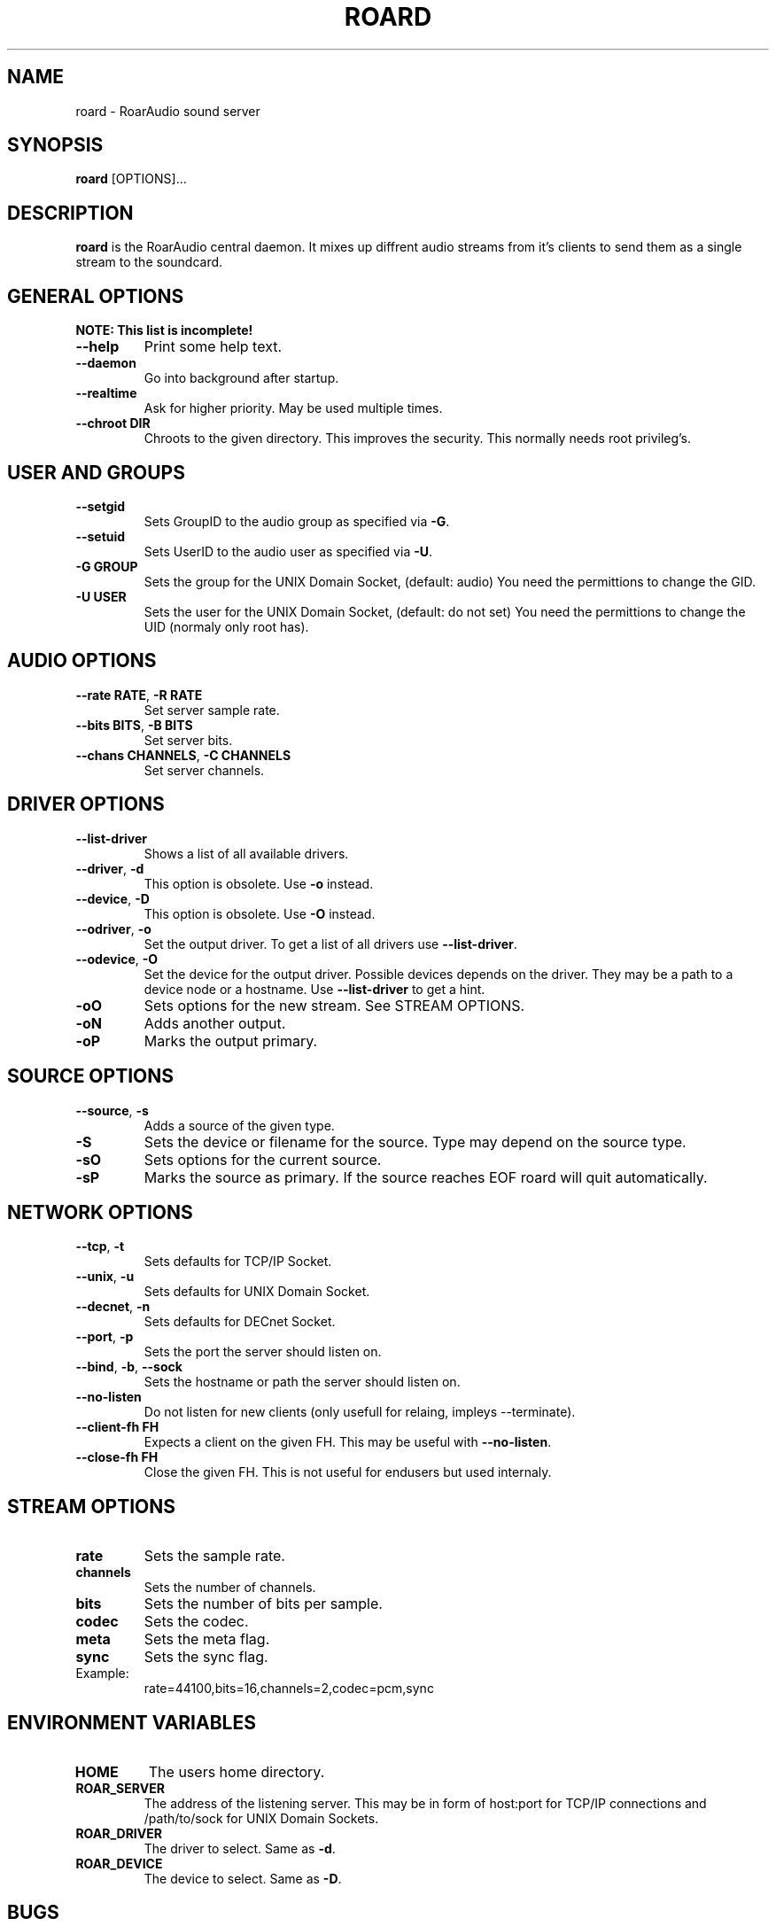 .\" roard.1:

.TH "ROARD" "1" "July 2008" "RoarAudio" "System Manager's Manual: roard"

.SH NAME

roard \- RoarAudio sound server

.SH SYNOPSIS

\fBroard\fR [OPTIONS]...

.SH "DESCRIPTION"

\fBroard\fR is the RoarAudio central daemon. It mixes up diffrent audio streams from it's clients to send them
as a single stream to the soundcard.

.SH "GENERAL OPTIONS"
\fBNOTE: This list is incomplete!\fR

.TP
\fB--help\fR
Print some help text.

.TP
\fB--daemon\fR
Go into background after startup.

.TP
\fB--realtime\fR
Ask for higher priority. May be used multiple times.

.TP
\fB--chroot DIR\fR
Chroots to the given directory. This improves the security. This normally needs root privileg's.

.SH "USER AND GROUPS"
.TP
\fB--setgid\fR
Sets GroupID to the audio group as specified via \fB-G\fR.

.TP
\fB--setuid\fR
Sets UserID to the audio user as specified via \fB-U\fR.

.TP
\fB-G GROUP\fR
Sets the group for the UNIX Domain Socket, (default: audio)
You need the permittions to change the GID.

.TP
\fB-U USER\fR
Sets the user for the UNIX Domain Socket, (default: do not set)
You need the permittions to change the UID (normaly only root has).


.SH "AUDIO OPTIONS"
.TP
\fB--rate RATE\fR, \fB-R RATE\fR
Set server sample rate.

.TP
\fB--bits BITS\fR, \fB-B BITS\fR
Set server bits.

.TP
\fB--chans CHANNELS\fR, \fB-C CHANNELS\fR
Set server channels.

.SH "DRIVER OPTIONS"
.TP
\fB--list-driver\fR
Shows a list of all available drivers.

.TP
\fB--driver\fR, \fB-d\fR
.\"Set the output driver. To get a list of all drivers use \fB--list-driver\fR.
This option is obsolete.
Use \fB-o\fR instead.

.TP
\fB--device\fR, \fB-D\fR
.\"Set the device for the output driver. Possible devices depends on the driver.
.\"They may be a path to a device node or a hostname.
.\"Use \fB--list-driver\fR to get a hint.
.\"This option will obsolete soon.
This option is obsolete.
Use \fB-O\fR instead.

.TP
\fB--odriver\fR, \fB-o\fR
Set the output driver. To get a list of all drivers use \fB--list-driver\fR.

.TP
\fB--odevice\fR, \fB-O\fR
Set the device for the output driver. Possible devices depends on the driver.
They may be a path to a device node or a hostname.
Use \fB--list-driver\fR to get a hint.

.TP
\fB-oO\fR
Sets options for the new stream. See STREAM OPTIONS.

.TP
\fB-oN\fR
Adds another output.

.TP
\fB-oP\fR
Marks the output primary.


.SH "SOURCE OPTIONS"
.TP
\fB--source\fR, \fB-s\fR
Adds a source of the given type.

.TP
\fB-S\fR
Sets the device or filename for the source. Type may depend on the source type.

.TP
\fB-sO\fR
Sets options for the current source.

.TP
\fB-sP\fR
Marks the source as primary. If the source reaches EOF roard will quit automatically.

.SH "NETWORK OPTIONS"
.TP
\fB--tcp\fR, \fB-t\fR
Sets defaults for TCP/IP Socket.

.TP
\fB--unix\fR, \fB-u\fR
Sets defaults for UNIX Domain Socket.

.TP
\fB--decnet\fR, \fB-n\fR
Sets defaults for DECnet Socket.

.TP
\fB--port\fR, \fB-p\fR
Sets the port the server should listen on.

.TP
\fB--bind\fR, \fB-b\fR, \fB--sock\fR
Sets the hostname or path the server should listen on.

.TP
\fB--no-listen\fR
Do not listen for new clients (only usefull for relaing, impleys --terminate).

.TP
\fB--client-fh FH\fR
Expects a client on the given FH. This may be useful with \fB--no-listen\fR.

.TP
\fB--close-fh FH\fR
Close the given FH. This is not useful for endusers but used internaly.


.SH "STREAM OPTIONS"
.TP
\fBrate\fR
Sets the sample rate.

.TP
\fBchannels\fR
Sets the number of channels.

.TP
\fBbits\fR
Sets the number of bits per sample.

.TP
\fBcodec\fR
Sets the codec.

.TP
\fBmeta\fR
Sets the meta flag.

.TP
\fBsync\fR
Sets the sync flag.

.TP
Example:
rate=44100,bits=16,channels=2,codec=pcm,sync

.SH "ENVIRONMENT VARIABLES"
.TP
\fBHOME\fR
The users home directory.

.TP
\fBROAR_SERVER\fR
The address of the listening server. This may be in form of host:port for TCP/IP connections
and /path/to/sock for UNIX Domain Sockets.

.TP
\fBROAR_DRIVER\fR
The driver to select. Same as \fB-d\fR.

.TP
\fBROAR_DEVICE\fR
The device to select. Same as \fB-D\fR.

.SH "BUGS"
There are lots of bugs...

.SH "SEE ALSO"
\fBroar-config\fR(1),
\fBroarcat\fR(1),
\fBroarcat2sock\fR(1),
\fBroarcatad\fR(1),
\fBroarctl\fR(1),
\fBroarfilt\fR(1),
\fBroarfish\fR(1),
\fBroarmon\fR(1),
\fBroarsockconnect\fR(1),
\fBroartypes\fR(1),
\fBroarvorbis\fR(1),
\fBRoarAudio\fR(7).

.SH "HISTORY"

For history information see \fBRoarAudio\fR(7).

.\" ll
